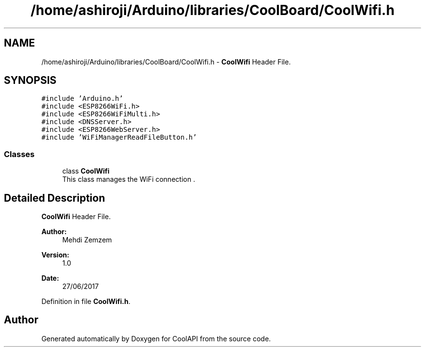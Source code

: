 .TH "/home/ashiroji/Arduino/libraries/CoolBoard/CoolWifi.h" 3 "Tue Aug 8 2017" "CoolAPI" \" -*- nroff -*-
.ad l
.nh
.SH NAME
/home/ashiroji/Arduino/libraries/CoolBoard/CoolWifi.h \- \fBCoolWifi\fP Header File\&.  

.SH SYNOPSIS
.br
.PP
\fC#include 'Arduino\&.h'\fP
.br
\fC#include <ESP8266WiFi\&.h>\fP
.br
\fC#include <ESP8266WiFiMulti\&.h>\fP
.br
\fC#include <DNSServer\&.h>\fP
.br
\fC#include <ESP8266WebServer\&.h>\fP
.br
\fC#include 'WiFiManagerReadFileButton\&.h'\fP
.br

.SS "Classes"

.in +1c
.ti -1c
.RI "class \fBCoolWifi\fP"
.br
.RI "This class manages the WiFi connection \&. "
.in -1c
.SH "Detailed Description"
.PP 
\fBCoolWifi\fP Header File\&. 


.PP
\fBAuthor:\fP
.RS 4
Mehdi Zemzem 
.RE
.PP
\fBVersion:\fP
.RS 4
1\&.0 
.RE
.PP
\fBDate:\fP
.RS 4
27/06/2017 
.RE
.PP

.PP
Definition in file \fBCoolWifi\&.h\fP\&.
.SH "Author"
.PP 
Generated automatically by Doxygen for CoolAPI from the source code\&.
